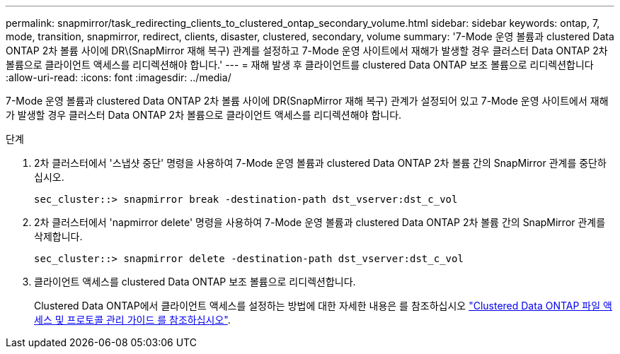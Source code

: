 ---
permalink: snapmirror/task_redirecting_clients_to_clustered_ontap_secondary_volume.html 
sidebar: sidebar 
keywords: ontap, 7, mode, transition, snapmirror, redirect, clients, disaster, clustered, secondary, volume 
summary: '7-Mode 운영 볼륨과 clustered Data ONTAP 2차 볼륨 사이에 DR\(SnapMirror 재해 복구) 관계를 설정하고 7-Mode 운영 사이트에서 재해가 발생할 경우 클러스터 Data ONTAP 2차 볼륨으로 클라이언트 액세스를 리디렉션해야 합니다.' 
---
= 재해 발생 후 클라이언트를 clustered Data ONTAP 보조 볼륨으로 리디렉션합니다
:allow-uri-read: 
:icons: font
:imagesdir: ../media/


[role="lead"]
7-Mode 운영 볼륨과 clustered Data ONTAP 2차 볼륨 사이에 DR(SnapMirror 재해 복구) 관계가 설정되어 있고 7-Mode 운영 사이트에서 재해가 발생할 경우 클러스터 Data ONTAP 2차 볼륨으로 클라이언트 액세스를 리디렉션해야 합니다.

.단계
. 2차 클러스터에서 '스냅샷 중단' 명령을 사용하여 7-Mode 운영 볼륨과 clustered Data ONTAP 2차 볼륨 간의 SnapMirror 관계를 중단하십시오.
+
[listing]
----
sec_cluster::> snapmirror break -destination-path dst_vserver:dst_c_vol
----
. 2차 클러스터에서 'napmirror delete' 명령을 사용하여 7-Mode 운영 볼륨과 clustered Data ONTAP 2차 볼륨 간의 SnapMirror 관계를 삭제합니다.
+
[listing]
----
sec_cluster::> snapmirror delete -destination-path dst_vserver:dst_c_vol
----
. 클라이언트 액세스를 clustered Data ONTAP 보조 볼륨으로 리디렉션합니다.
+
Clustered Data ONTAP에서 클라이언트 액세스를 설정하는 방법에 대한 자세한 내용은 를 참조하십시오 link:https://library.netapp.com/ecm/ecm_get_file/ECMP1401220["Clustered Data ONTAP 파일 액세스 및 프로토콜 관리 가이드 를 참조하십시오"].


